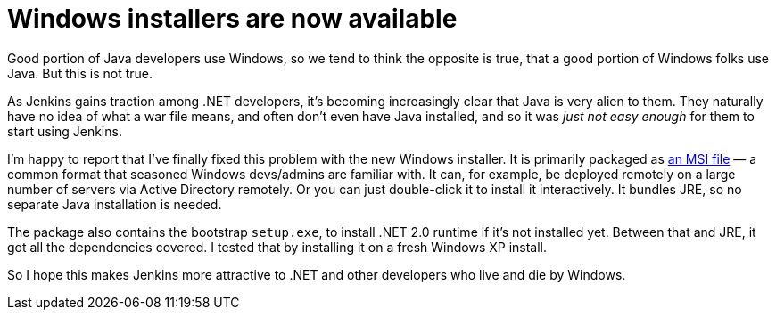 = Windows installers are now available
:page-tags: general , releases ,jenkinsci
:page-author: kohsuke

Good portion of Java developers use Windows, so we tend to think the opposite is true, that a good portion of Windows folks use Java. But this is not true. +

As Jenkins gains traction among .NET developers, it's becoming increasingly clear that Java is very alien to them. They naturally have no idea of what a war file means, and often don't even have Java installed, and so it was _just not easy enough_ for them to start using Jenkins. +

I'm happy to report that I've finally fixed this problem with the new Windows installer. It is primarily packaged as https://en.wikipedia.org/wiki/Windows_Installer[an MSI file] — a common format that seasoned Windows devs/admins are familiar with. It can, for example, be deployed remotely on a large number of servers via Active Directory remotely. Or you can just double-click it to install it interactively. It bundles JRE, so no separate Java installation is needed. +

The package also contains the bootstrap `+setup.exe+`, to install .NET 2.0 runtime if it's not installed yet. Between that and JRE, it got all the dependencies covered. I tested that by installing it on a fresh Windows XP install. +

So I hope this makes Jenkins more attractive to .NET and other developers who live and die by Windows.
